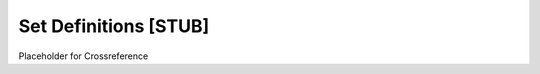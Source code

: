 .. This file is part of the OpenDSA eTextbook project. See
.. http://algoviz.org/OpenDSA for more details.
.. Copyright (c) 2012-2013 by the OpenDSA Project Contributors, and
.. distributed under an MIT open source license.

.. avmetadata:: 
   :author: Cliff Shaffer
   :prerequisites: Sets
   :topic: Sets

Set Definitions [STUB]
======================

Placeholder for Crossreference

.. index:: ! Total Order

.. TODO::
   :type: Definition

   Definition for "Total Order"

